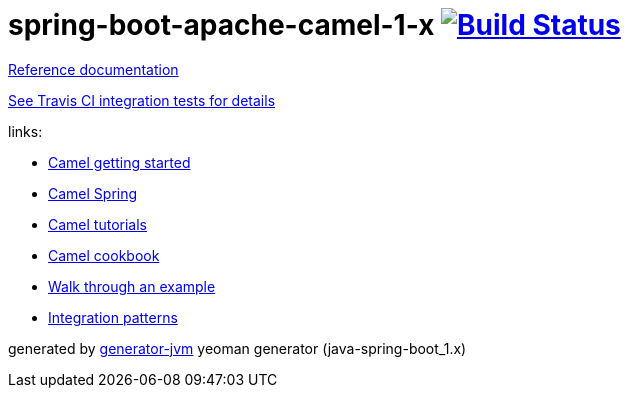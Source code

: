 = spring-boot-apache-camel-1-x image:https://travis-ci.org/daggerok/apache-camel-spring-boot-1.x.svg?branch=master["Build Status", link="https://travis-ci.org/daggerok/apache-camel-spring-boot-1.x"]

//tag::content[]
link:https://daggerok.github.io/apache-camel-spring-boot-1.x[Reference documentation]

link:https://github.com/daggerok/apache-camel-spring-boot-1.x/blob/master/.travis.yml[See Travis CI integration tests for details]

//.gradle
//[source,bash]
//----
//./gradlew
//java -jar build/libs/*.jar
//bash build/libs/*.jar
//----
//
//.maven
//[source,bash]
//----
//./mvnw
//java -jar target/*.jar
//bash target/*.jar
//----

links:

* link:http://camel.apache.org/getting-started.html[Camel getting started]
* link:http://camel.apache.org/spring-event.html[Camel Spring]
* link:http://camel.apache.org/tutorials.html[Camel tutorials]
* link:http://camel.apache.org/cookbook.html[Camel cookbook]
* link:http://camel.apache.org/walk-through-an-example.html[Walk through an example]
* link:http://camel.apache.org/enterprise-integration-patterns.html[Integration patterns]

generated by link:https://github.com/daggerok/generator-jvm/[generator-jvm] yeoman generator (java-spring-boot_1.x)
//end::content[]
